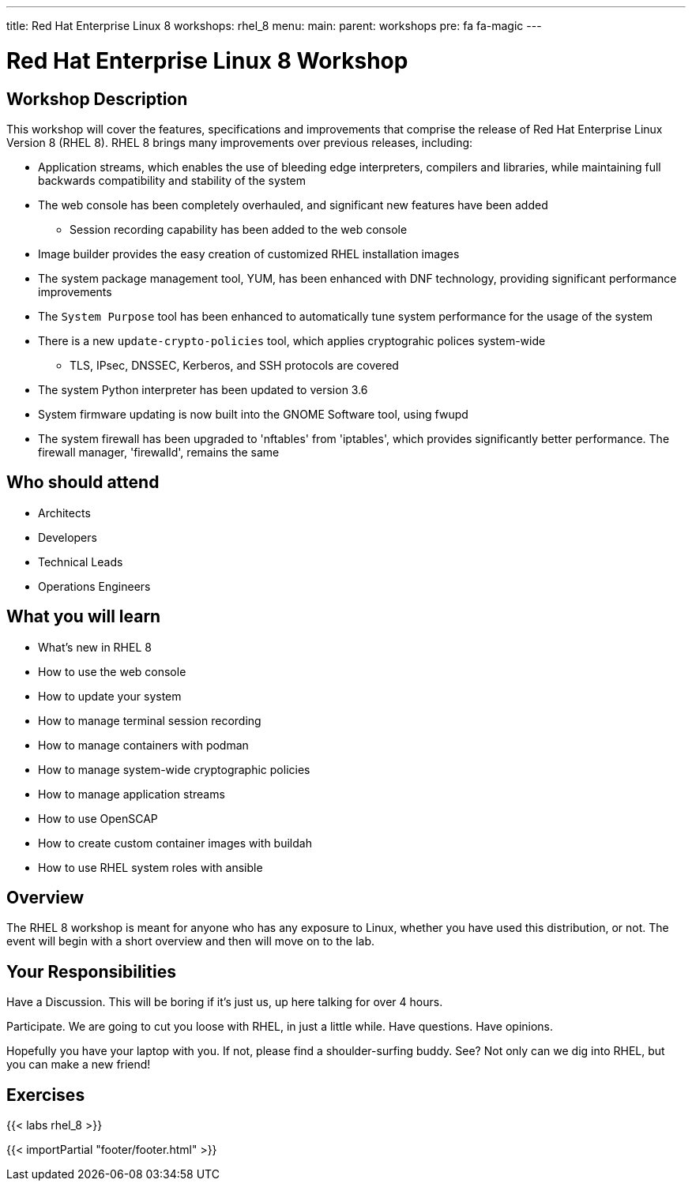 ---
title: Red Hat Enterprise Linux 8
workshops: rhel_8
menu:
  main:
    parent: workshops
    pre: fa fa-magic
---

:domain_name: redhatgov.io
:workshop_prefix: workshop
:tower_url: https://{workshop_prefix}.*student_number*.{domain_name}
:ssh_url: https://{workshop_prefix}.*student_number*.{domain_name}:9090

:icons: font
:iconsdir: http://people.redhat.com/~jduncan/images/icons
:imagesdir: /workshops/rhel_8/images

= Red Hat Enterprise Linux 8 Workshop

== Workshop Description

This workshop will cover the features, specifications and improvements that comprise the release of Red Hat Enterprise Linux Version 8 (RHEL 8).  RHEL 8 brings many improvements over previous releases, including:

* Application streams, which enables the use of bleeding edge interpreters, compilers and libraries, while maintaining full backwards compatibility and stability of the system
* The web console has been completely overhauled, and significant new features have been added
** Session recording capability has been added to the web console
* Image builder provides the easy creation of customized RHEL installation images
* The system package management tool, YUM, has been enhanced with DNF technology, providing significant performance improvements
* The `System Purpose` tool has been enhanced to automatically tune system performance for the usage of the system
* There is a new `update-crypto-policies` tool, which applies cryptograhic polices system-wide
** TLS, IPsec, DNSSEC, Kerberos, and SSH protocols are covered
* The system Python interpreter has been updated to version 3.6
* System firmware updating is now built into the GNOME Software tool, using fwupd
* The system firewall has been upgraded to 'nftables' from 'iptables', which provides significantly better performance.  The firewall manager, 'firewalld', remains the same 


== Who should attend

-   Architects
-   Developers
-   Technical Leads
-   Operations Engineers


== What you will learn

- What's new in RHEL 8
- How to use the web console
- How to update your system
- How to manage terminal session recording
- How to manage containers with podman
- How to manage system-wide cryptographic policies
- How to manage application streams
- How to use OpenSCAP
- How to create custom container images with buildah
- How to use RHEL system roles with ansible

== Overview

The RHEL 8 workshop is meant for anyone who has any exposure to Linux, whether you have used this distribution, or not. The event will begin with a short overview and then will move on to the lab.


== Your Responsibilities

Have a Discussion. This will be boring if it’s just us, up here talking for over 4 hours.

Participate. We are going to cut you loose with RHEL, in just a little while. Have questions. Have opinions.

Hopefully you have your laptop with you. If not, please find a shoulder-surfing buddy. See? Not only can we dig into RHEL, but you can make a new friend!


== Exercises

{{< labs rhel_8 >}}

{{< importPartial "footer/footer.html" >}}
